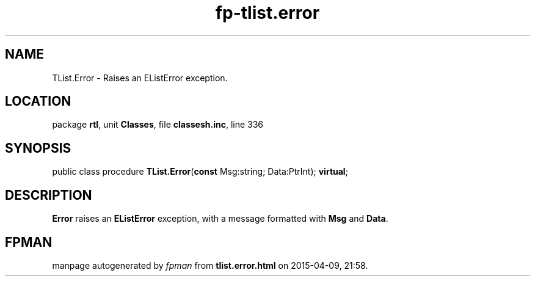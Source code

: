 .\" file autogenerated by fpman
.TH "fp-tlist.error" 3 "2014-03-14" "fpman" "Free Pascal Programmer's Manual"
.SH NAME
TList.Error - Raises an EListError exception.
.SH LOCATION
package \fBrtl\fR, unit \fBClasses\fR, file \fBclassesh.inc\fR, line 336
.SH SYNOPSIS
public class procedure \fBTList.Error\fR(\fBconst\fR Msg:string; Data:PtrInt); \fBvirtual\fR;
.SH DESCRIPTION
\fBError\fR raises an \fBEListError\fR exception, with a message formatted with \fBMsg\fR and \fBData\fR.


.SH FPMAN
manpage autogenerated by \fIfpman\fR from \fBtlist.error.html\fR on 2015-04-09, 21:58.

